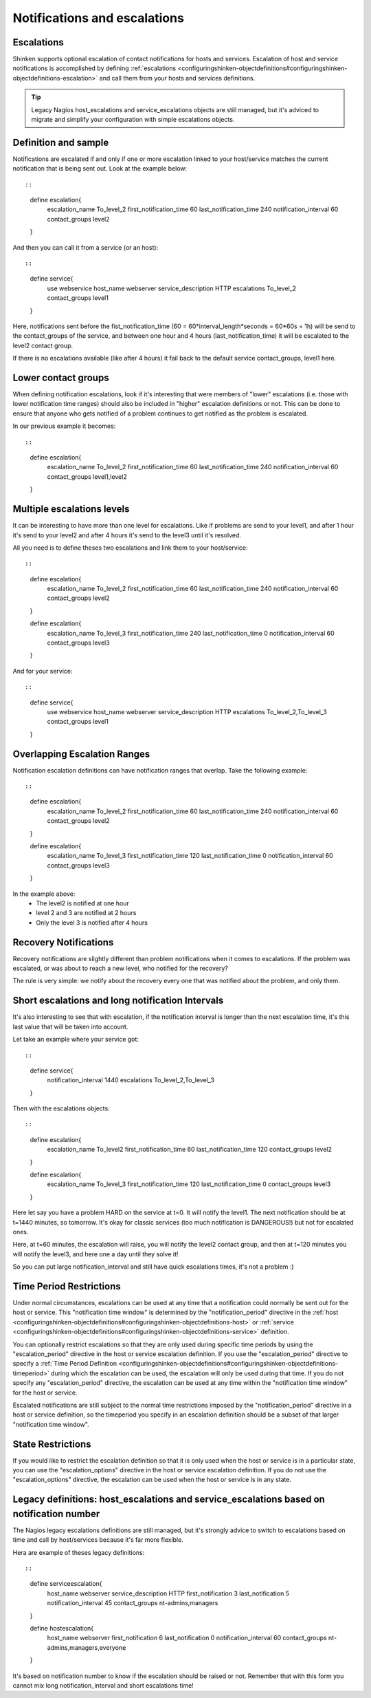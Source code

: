 .. _setup_notification_escalations:


Notifications and escalations
=============================


Escalations 
------------




.. image:: /_static/images///official/images/objects-contacts.png
   :scale: 90 %

Shinken supports optional escalation of contact notifications for hosts and services. Escalation of host and service notifications is accomplished by defining :ref:`escalations <configuringshinken-objectdefinitions#configuringshinken-objectdefinitions-escalation>` and call them from your hosts and services definitions.

.. tip::  Legacy Nagios host_escalations and service_escalations objects are still managed, but it's adviced to migrate and simplify your configuration with simple escalations objects.



Definition and sample 
----------------------


Notifications are escalated if and only if one or more escalation linked to your host/service matches the current notification that is being sent out. Look at the example below:
  
::

  
  
::

  define escalation{
    escalation_name     To_level_2
    first_notification_time    60
    last_notification_time    240
    notification_interval    60
    contact_groups    level2
  }
  
  
And then you can call it from a service (or an host):
  
::

  
  
::

  define service{
    use                    webservice
    host_name              webserver
    service_description    HTTP
    escalations            To_level_2
    contact_groups         level1
  }
  
  
Here, notifications sent before the fist_notification_time (60 = 60*interval_length*seconds = 60*60s = 1h) will be send to the contact_groups of the service, and between one hour and 4 hours (last_notification_time) it will be escalated to the level2 contact group.

If there is no escalations available (like after 4 hours) it fail back to the default service contact_groups, level1 here.




Lower contact groups 
---------------------


When defining notification escalations, look if it's interesting that were members of "lower" escalations (i.e. those with lower notification time ranges) should also be included in "higher" escalation definitions or not. This can be done to ensure that anyone who gets notified of a problem continues to get notified as the problem is escalated.

In our previous example it becomes:
  
::

  
  
::

  define escalation{
    escalation_name     To_level_2
    first_notification_time    60
    last_notification_time    240
    notification_interval    60
    contact_groups    level1,level2
  }
  
  
  


Multiple escalations levels 
----------------------------


It can be interesting to have more than one level for escalations. Like if problems are send to your level1, and after 1 hour it's send to your level2 and after 4 hours it's send to the level3 until it's resolved.

All you need is to define theses two escalations and link them to your host/service:
  
::

  
  
::

  define escalation{
    escalation_name     To_level_2
    first_notification_time    60
    last_notification_time    240
    notification_interval    60
    contact_groups    level2
  }
  
  define escalation{
    escalation_name     To_level_3
    first_notification_time    240
    last_notification_time    0
    notification_interval    60
    contact_groups    level3
  }
  
  
And for your service:
  
::

  
  
::

  define service{
    use                    webservice
    host_name              webserver
    service_description    HTTP
    escalations            To_level_2,To_level_3
    contact_groups         level1
  }
  
  
  


Overlapping Escalation Ranges 
------------------------------


Notification escalation definitions can have notification ranges that overlap. Take the following example:
  
::

  
  
::

  define escalation{
    escalation_name     To_level_2
    first_notification_time    60
    last_notification_time    240
    notification_interval    60
    contact_groups    level2
  }
  
  define escalation{
    escalation_name     To_level_3
    first_notification_time    120
    last_notification_time    0
    notification_interval    60
    contact_groups    level3
  }
  
  
In the example above:
  * The level2 is notified at one hour
  * level 2 and 3 are notified at 2 hours
  * Only the level 3 is notified after 4 hours




Recovery Notifications 
-----------------------


Recovery notifications are slightly different than problem notifications when it comes to escalations. If the problem was escalated, or was about to reach a new level, who notified for the recovery?

The rule is very simple: we notify about the recovery every one that was notified about the problem, and only them.



Short escalations and long notification Intervals 
--------------------------------------------------


It's also interesting to see that with escalation, if the notification interval is longer than the next escalation time, it's this last value that will be taken into account.

Let take an example where your service got:

  
::

  
  
::

  define service{
       notification_interval     1440
       escalations    To_level_2,To_level_3
  }
  
Then with the escalations objects:
  
::

  
  
::

  define escalation{
    escalation_name   To_level2
    first_notification_time    60
    last_notification_time     120
    contact_groups    level2
  }
  
  define escalation{
    escalation_name     To_level_3
    first_notification_time    120
    last_notification_time     0
    contact_groups    level3
  }
  
Here let say you have a problem HARD on the service at t=0. It will notify the level1. The next notification should be at t=1440 minutes, so tomorrow. It's okay for classic services (too much notification is DANGEROUS!) but not for escalated ones.

Here, at t=60 minutes, the escalation will raise, you will notify the level2 contact group, and then at t=120 minutes you will notify the level3, and here one a day until they solve it!

So you can put large notification_interval and still have quick escalations times, it's not a problem :)




Time Period Restrictions 
-------------------------


Under normal circumstances, escalations can be used at any time that a notification could normally be sent out for the host or service. This "notification time window" is determined by the "notification_period" directive in the :ref:`host <configuringshinken-objectdefinitions#configuringshinken-objectdefinitions-host>` or :ref:`service <configuringshinken-objectdefinitions#configuringshinken-objectdefinitions-service>` definition.

You can optionally restrict escalations so that they are only used during specific time periods by using the "escalation_period" directive in the host or service escalation definition. If you use the "escalation_period" directive to specify a :ref:`Time Period Definition <configuringshinken-objectdefinitions#configuringshinken-objectdefinitions-timeperiod>` during which the escalation can be used, the escalation will only be used during that time. If you do not specify any "escalation_period" directive, the escalation can be used at any time within the "notification time window" for the host or service.

Escalated notifications are still subject to the normal time restrictions imposed by the "notification_period" directive in a host or service definition, so the timeperiod you specify in an escalation definition should be a subset of that larger "notification time window".



State Restrictions 
-------------------


If you would like to restrict the escalation definition so that it is only used when the host or service is in a particular state, you can use the "escalation_options" directive in the host or service escalation definition. If you do not use the "escalation_options" directive, the escalation can be used when the host or service is in any state.



Legacy definitions: host_escalations and service_escalations based on notification number 
------------------------------------------------------------------------------------------


The Nagios legacy escalations definitions are still managed, but it's strongly advice to switch to escalations based on time and call by host/services because it's far more flexible.

Hera are example of theses legacy definitions:

  
::

  
  
::

  define serviceescalation{
    host_name    webserver
    service_description    HTTP
    first_notification    3
    last_notification    5
    notification_interval    45
    contact_groups    nt-admins,managers
  }
  
  define hostescalation{
    host_name    webserver
    first_notification    6
    last_notification    0
    notification_interval    60
    contact_groups    nt-admins,managers,everyone
  }
  
  
It's based on notification number to know if the escalation should be raised or not. Remember that with this form you cannot mix long notification_interval and short escalations time!
